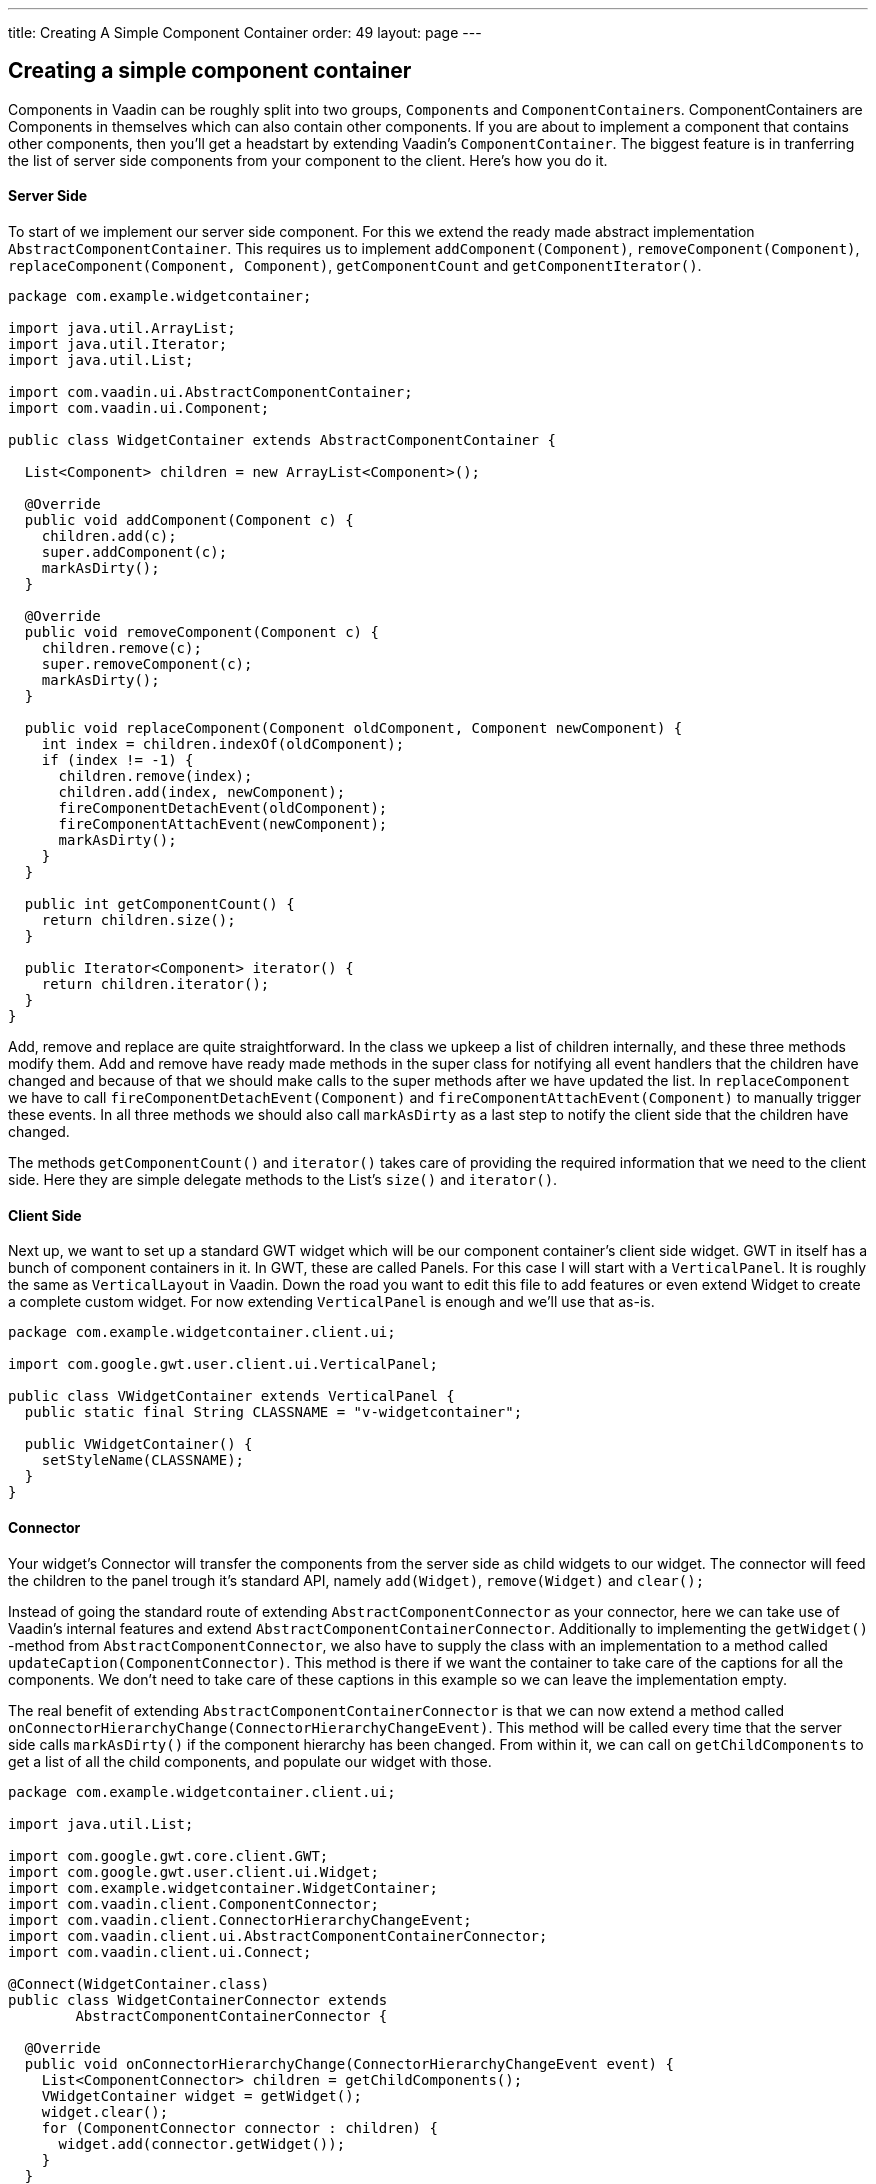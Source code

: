 ---
title: Creating A Simple Component Container
order: 49
layout: page
---

[[creating-a-simple-component-container]]
Creating a simple component container
-------------------------------------

Components in Vaadin can be roughly split into two groups, `Component`{empty}s
and `ComponentContainer`{empty}s. ComponentContainers are Components in
themselves which can also contain other components. If you are about to
implement a component that contains other components, then you'll get a
headstart by extending Vaadin's `ComponentContainer`. The biggest feature
is in tranferring the list of server side components from your component
to the client. Here's how you do it.

[[server-side]]
Server Side
^^^^^^^^^^^

To start of we implement our server side component. For this we extend
the ready made abstract implementation `AbstractComponentContainer`. This
requires us to implement `addComponent(Component)`,
`removeComponent(Component)`, `replaceComponent(Component, Component)`,
`getComponentCount` and `getComponentIterator()`.

[source,java]
....
package com.example.widgetcontainer;

import java.util.ArrayList;
import java.util.Iterator;
import java.util.List;

import com.vaadin.ui.AbstractComponentContainer;
import com.vaadin.ui.Component;

public class WidgetContainer extends AbstractComponentContainer {

  List<Component> children = new ArrayList<Component>();

  @Override
  public void addComponent(Component c) {
    children.add(c);
    super.addComponent(c);
    markAsDirty();
  }

  @Override
  public void removeComponent(Component c) {
    children.remove(c);
    super.removeComponent(c);
    markAsDirty();
  }

  public void replaceComponent(Component oldComponent, Component newComponent) {
    int index = children.indexOf(oldComponent);
    if (index != -1) {
      children.remove(index);
      children.add(index, newComponent);
      fireComponentDetachEvent(oldComponent);
      fireComponentAttachEvent(newComponent);
      markAsDirty();
    }
  }

  public int getComponentCount() {
    return children.size();
  }

  public Iterator<Component> iterator() {
    return children.iterator();
  }
}
....

Add, remove and replace are quite straightforward. In the class we
upkeep a list of children internally, and these three methods modify
them. Add and remove have ready made methods in the super class for
notifying all event handlers that the children have changed and because
of that we should make calls to the super methods after we have updated
the list. In `replaceComponent` we have to call
`fireComponentDetachEvent(Component)` and
`fireComponentAttachEvent(Component)` to manually trigger these events. In
all three methods we should also call `markAsDirty` as a last step to
notify the client side that the children have changed.

The methods `getComponentCount()` and `iterator()` takes care of providing
the required information that we need to the client side. Here they are
simple delegate methods to the List's `size()` and `iterator()`.

[[client-side]]
Client Side
^^^^^^^^^^^

Next up, we want to set up a standard GWT widget which will be our
component container's client side widget. GWT in itself has a bunch of
component containers in it. In GWT, these are called Panels. For this
case I will start with a `VerticalPanel`. It is roughly the same as
`VerticalLayout` in Vaadin. Down the road you want to edit this file to
add features or even extend Widget to create a complete custom widget.
For now extending `VerticalPanel` is enough and we'll use that as-is.

[source,java]
....
package com.example.widgetcontainer.client.ui;

import com.google.gwt.user.client.ui.VerticalPanel;

public class VWidgetContainer extends VerticalPanel {
  public static final String CLASSNAME = "v-widgetcontainer";

  public VWidgetContainer() {
    setStyleName(CLASSNAME);
  }
}
....

[[connector]]
Connector
^^^^^^^^^

Your widget's Connector will transfer the components from the server
side as child widgets to our widget. The connector will feed the
children to the panel trough it's standard API, namely `add(Widget)`,
`remove(Widget)` and `clear();`

Instead of going the standard route of extending
`AbstractComponentConnector` as your connector, here we can take use of
Vaadin's internal features and extend
`AbstractComponentContainerConnector`. Additionally to implementing the
`getWidget()` -method from `AbstractComponentConnector`, we also have to
supply the class with an implementation to a method called
`updateCaption(ComponentConnector)`. This method is there if we want the
container to take care of the captions for all the components. We don't
need to take care of these captions in this example so we can leave the
implementation empty.

The real benefit of extending `AbstractComponentContainerConnector` is
that we can now extend a method called
`onConnectorHierarchyChange(ConnectorHierarchyChangeEvent)`. This method
will be called every time that the server side calls `markAsDirty()` if
the component hierarchy has been changed. From within it, we can call on
`getChildComponents` to get a list of all the child components, and
populate our widget with those.

[source,java]
....
package com.example.widgetcontainer.client.ui;

import java.util.List;

import com.google.gwt.core.client.GWT;
import com.google.gwt.user.client.ui.Widget;
import com.example.widgetcontainer.WidgetContainer;
import com.vaadin.client.ComponentConnector;
import com.vaadin.client.ConnectorHierarchyChangeEvent;
import com.vaadin.client.ui.AbstractComponentContainerConnector;
import com.vaadin.client.ui.Connect;

@Connect(WidgetContainer.class)
public class WidgetContainerConnector extends
        AbstractComponentContainerConnector {

  @Override
  public void onConnectorHierarchyChange(ConnectorHierarchyChangeEvent event) {
    List<ComponentConnector> children = getChildComponents();
    VWidgetContainer widget = getWidget();
    widget.clear();
    for (ComponentConnector connector : children) {
      widget.add(connector.getWidget());
    }
  }

  @Override
  public VWidgetContainer getWidget() {
    return (VWidgetContainer) super.getWidget();
  }

  public void updateCaption(ComponentConnector connector) {
  }
}
....

This implementation removes all the component's in the widget and adds
all that are returned from `getChildComponents`. An obvious optimization
to these is to compare what is already in the widget and only
add/remove/move those widgets that have changed.

[[example-usage]]
Example Usage
^^^^^^^^^^^^^

Nothing left but to use the component! Compile the widgetset and check
that the widgetset is defined with the @WidgetSet annotation in the UI class.
Here is a little stand-alone application that uses this component:

[source,java]
....
package com.example.widgetcontainer;

import java.util.Random;

import com.vaadin.annotations.WidgetSet;
import com.vaadin.terminal.WrappedRequest;
import com.vaadin.ui.Button;
import com.vaadin.ui.Button.ClickEvent;
import com.vaadin.ui.Button.ClickListener;
import com.vaadin.ui.CheckBox;
import com.vaadin.ui.Component;
import com.vaadin.ui.Label;
import com.vaadin.ui.UI;

@WidgetSet("com.example.widgetcontainer.Widgetset")
public class WidgetcontainerUI extends UI {
  @Override
  public void init(VaadinRequest request) {
    VerticalLayout layout = new VerticalLayout();
    layout.setMargin(true);
    setContent(layout);

    Label label = new Label("Hello Vaadin user");
    layout.addComponent(label);
    final WidgetContainer widgetContainer = new WidgetContainer();
    layout.addComponent(widgetContainer);
    widgetContainer.addComponent(new Label(
        "Click the button to add components to the WidgetContainer."));
    Button button = new Button("Add more components", new ClickListener() {
      @Override
      public void buttonClick(ClickEvent event) {
        Random randomGenerator = new Random();
        int random = randomGenerator.nextInt(3);
        Component component;
        if (random % 3 == 0) {
          component = new Label("A new label");
        } else if (random % 3 == 1) {
          component = new Button("A button!");
        } else {
          component = new CheckBox("A textfield");
        }
        widgetContainer.addComponent(component);
      }
    });
    layout.addComponent(button);
  }
}
....